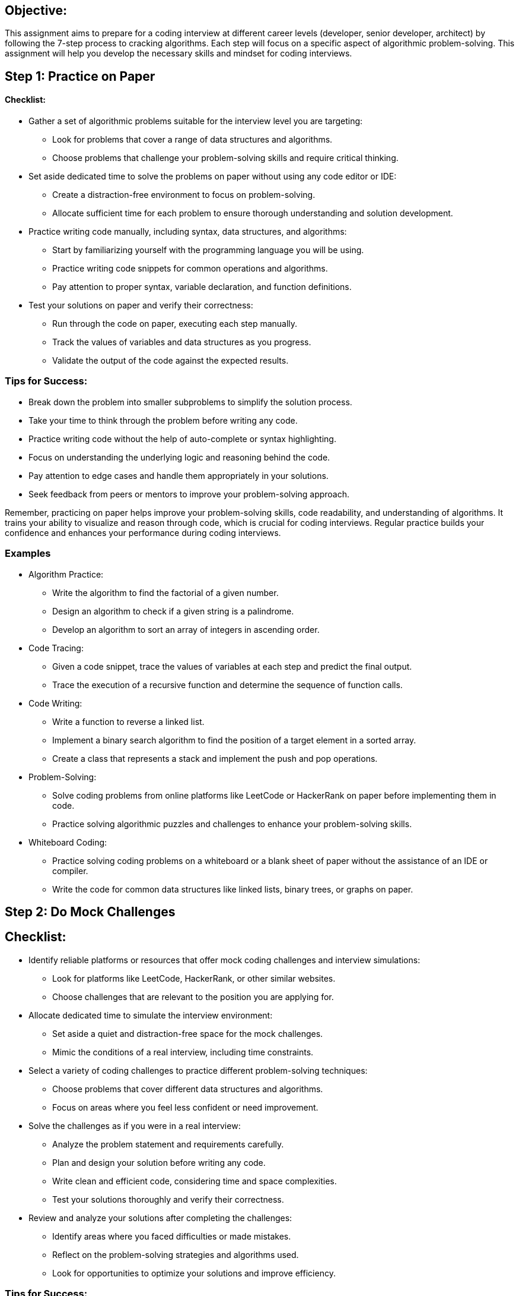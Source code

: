 == Objective:

This assignment aims to prepare for a coding interview at different
career levels (developer, senior developer, architect) by following the
7-step process to cracking algorithms. Each step will focus on a
specific aspect of algorithmic problem-solving. This assignment will
help you develop the necessary skills and mindset for coding interviews.

== Step 1: Practice on Paper

==== Checklist:

* Gather a set of algorithmic problems suitable for the interview level
you are targeting:
** Look for problems that cover a range of data structures and
algorithms.
** Choose problems that challenge your problem-solving skills and
require critical thinking.
* Set aside dedicated time to solve the problems on paper without using
any code editor or IDE:
** Create a distraction-free environment to focus on problem-solving.
** Allocate sufficient time for each problem to ensure thorough
understanding and solution development.
* Practice writing code manually, including syntax, data structures, and
algorithms:
** Start by familiarizing yourself with the programming language you
will be using.
** Practice writing code snippets for common operations and algorithms.
** Pay attention to proper syntax, variable declaration, and function
definitions.
* Test your solutions on paper and verify their correctness:
** Run through the code on paper, executing each step manually.
** Track the values of variables and data structures as you progress.
** Validate the output of the code against the expected results.

=== Tips for Success:

* Break down the problem into smaller subproblems to simplify the
solution process.
* Take your time to think through the problem before writing any code.
* Practice writing code without the help of auto-complete or syntax
highlighting.
* Focus on understanding the underlying logic and reasoning behind the
code.
* Pay attention to edge cases and handle them appropriately in your
solutions.
* Seek feedback from peers or mentors to improve your problem-solving
approach.

Remember, practicing on paper helps improve your problem-solving skills,
code readability, and understanding of algorithms. It trains your
ability to visualize and reason through code, which is crucial for
coding interviews. Regular practice builds your confidence and enhances
your performance during coding interviews.

=== Examples

* Algorithm Practice:
** Write the algorithm to find the factorial of a given number.
** Design an algorithm to check if a given string is a palindrome.
** Develop an algorithm to sort an array of integers in ascending order.
* Code Tracing:
** Given a code snippet, trace the values of variables at each step and
predict the final output.
** Trace the execution of a recursive function and determine the
sequence of function calls.
* Code Writing:
** Write a function to reverse a linked list.
** Implement a binary search algorithm to find the position of a target
element in a sorted array.
** Create a class that represents a stack and implement the push and pop
operations.
* Problem-Solving:
** Solve coding problems from online platforms like LeetCode or
HackerRank on paper before implementing them in code.
** Practice solving algorithmic puzzles and challenges to enhance your
problem-solving skills.
* Whiteboard Coding:
** Practice solving coding problems on a whiteboard or a blank sheet of
paper without the assistance of an IDE or compiler.
** Write the code for common data structures like linked lists, binary
trees, or graphs on paper.

== Step 2: Do Mock Challenges

== Checklist:

* Identify reliable platforms or resources that offer mock coding
challenges and interview simulations:
** Look for platforms like LeetCode, HackerRank, or other similar
websites.
** Choose challenges that are relevant to the position you are applying
for.
* Allocate dedicated time to simulate the interview environment:
** Set aside a quiet and distraction-free space for the mock challenges.
** Mimic the conditions of a real interview, including time constraints.
* Select a variety of coding challenges to practice different
problem-solving techniques:
** Choose problems that cover different data structures and algorithms.
** Focus on areas where you feel less confident or need improvement.
* Solve the challenges as if you were in a real interview:
** Analyze the problem statement and requirements carefully.
** Plan and design your solution before writing any code.
** Write clean and efficient code, considering time and space
complexities.
** Test your solutions thoroughly and verify their correctness.
* Review and analyze your solutions after completing the challenges:
** Identify areas where you faced difficulties or made mistakes.
** Reflect on the problem-solving strategies and algorithms used.
** Look for opportunities to optimize your solutions and improve
efficiency.

=== Tips for Success:

* Emulate the interview setting as closely as possible to familiarize
yourself with the pressure and time constraints.
* Practice solving problems within time limits to improve your speed and
efficiency.
* Review the solutions of other users or seek feedback from peers to
learn different approaches.
* Analyze the time and space complexities of your solutions and strive
for optimization.
* Pay attention to code readability, clarity, and adherence to coding
conventions.

Mock challenges provide a valuable opportunity to simulate the coding
interview experience and assess your readiness. They help you
familiarize yourself with various problem types, practice time
management, and identify areas for improvement. Regularly participating
in mock challenges will enhance your problem-solving abilities, boost
your confidence, and better prepare you for actual coding interviews.

== Step 3: Listen to Every Detail

=== Checklist:

* Pay close attention to the problem statement or question given:
** Understand the problem requirements and constraints thoroughly.
** Identify any specific inputs, outputs, or edge cases mentioned.
* Clarify any uncertainties or seek further clarification if needed:
** If something is unclear or ambiguous, ask the interviewer for
clarification.
** Seek additional details or examples to ensure a clear understanding.
* Take note of any important information related to the problem:
** Identify key data structures, algorithms, or concepts that might be
relevant.
** Make mental notes of any hints or tips provided by the interviewer.
* Consider any assumptions or constraints mentioned:
** Take into account any limitations or conditions specified in the
problem.
** Ensure that your solution adheres to the given constraints.
* Break down the problem into smaller parts if necessary:
** Analyze the problem statement and identify subproblems or subtasks.
** Understand the relationships between different components of the
problem.

==== Tips for Success:

* *Develop active listening skills to ensure you capture all the details
accurately.*
* Take notes during the interview to help you remember important
information.
* Avoid making assumptions unless explicitly stated in the problem.
* Practice paraphrasing the problem statement to ensure your
understanding.

Listening carefully and comprehending every detail is crucial in
successfully solving coding interview problems. By actively listening
and understanding the problem requirements, constraints, and hints, you
can tailor your approach and solution effectively. Clarifying
uncertainties or seeking further details demonstrates your attentiveness
and ensures that you tackle the problem accurately and efficiently.

== Step 4: Draw a Specific and Sufficiently Large Example

=== Checklist:

* Understand the problem requirements and constraints thoroughly before
proceeding.
* Select an example that covers a generic case rather than an overly
simplified one.
* Ensure that the example is sufficiently large to capture the essence
of the problem.
* Consider edge cases or special scenarios that need to be included in
the example.
* Draw the example on paper or visually represent it in your mind.
* Identify the important elements or attributes of the example that are
relevant to the problem.
* Verify that the example aligns with the problem statement and matches
your understanding.

==== Tips for Success:

* Choose an example that showcases the key aspects and complexities of
the problem.
* Ensure that the example captures different scenarios or variations
that may arise.
* Visualize the example clearly to aid in understanding and
problem-solving.
* Discuss the example with the interviewer to validate your
understanding.

==== Questions to Ask:

* Is there a particular example or scenario that would be beneficial to
consider?
* Are any specific edge cases or particular inputs that need to be
included in the example?
* Can I share the example I have drawn to verify if it aligns with the
problem requirements?

=== Questions to Ask for a Problem

When approaching a problem during a coding interview, it's essential to
ask clarifying questions to fully understand the problem and gather any
additional information that may help find a solution. Here are some key
questions to ask:

* Input and Output:
** What is the input format? Is it a single value, a list, or a data
structure like a tree or graph?
** What is the expected output format? Does it need to be returned as a
specific data structure or in a particular order?
** Are there any constraints on the input, such as size limits or
allowed data types?
* Problem Constraints:
** Are there any specific runtime or space complexity requirements?
** Is the input always valid and within certain bounds?
** Are there any edge cases or special scenarios that need to be
handled?
* Problem Clarification:
** Can you provide an example input and its corresponding expected
output?
** Are there any specific rules or constraints related to the problem
domain?
** Can the input contain duplicates, and if so, how should they be
handled?
** Are there any specific data structures or algorithms that should be
utilized or avoided?
* Problem Scope and Extensibility:
** Is this a standalone problem, or does it have any relation to a
larger system or domain?
** Are there any potential future enhancements or considerations that
should be considered?
* Test Cases and Validations:
** What kind of test cases should the solution cover?
** Are there any specific edge cases or tricky scenarios that should be
tested?
** How should the solution handle invalid or unexpected input?
* Time and Space Complexity Considerations:
** Are there any performance requirements that need to be optimized?
** Are there any limitations on memory usage or any specific space
complexity requirements?

Drawing a specific and sufficiently large example helps in gaining a
better understanding of the problem and its nuances. It allows you to
visualize the problem scenario, identify patterns or relationships, and
evaluate potential solutions. By carefully selecting and examining the
example, you can ensure that your approach and solution are
comprehensive and address all necessary considerations. Sharing and
discussing the example with the interviewer can demonstrate your
problem-solving approach and facilitate effective communication.

== Step 5: Design an Algorithm and Optimize

=== Checklist:

* Break down the problem into smaller subproblems to identify the key
steps or operations required.
* Determine the most appropriate algorithmic approach based on the
problem requirements (e.g., search, sort, dynamic programming, graph
traversal).
* Consider different data structures that could be utilized efficiently
(e.g., arrays, linked lists, hash maps, trees).
* Create a high-level algorithm that outlines the overall logic and flow
of the solution.
* Optimize the algorithm by analyzing time and space complexities and
identifying potential bottlenecks.
* Explore possible optimizations, such as reducing unnecessary
operations or using more efficient data structures.
* Consider edge cases or special scenarios and ensure that the algorithm
handles them correctly.

=== Tips for Success:

* Prioritize efficiency and aim for the most optimal algorithm.
* Consider trade-offs between time complexity and space complexity based
on the problem constraints.
* Look for patterns or similarities with other known algorithms or
problems.
* Regularly review and refactor the algorithm to improve its
performance.

=== Questions to Ask:

* Is there a preferred algorithmic approach for this problem?
* Are there any specific data structures that would be advantageous to
use?
* Are there any known optimizations or techniques that could be applied
to this problem?

Designing an algorithm involves formulating a clear plan to solve the
problem efficiently. You can develop a logical and structured
algorithmic solution by breaking down the problem and identifying the
key steps. Optimize the algorithm by analyzing its time and space
complexities and considering different techniques to improve efficiency.
Remember the problem constraints and explore trade-offs between time and
space complexity. Regularly test and refine the algorithm to ensure it
handles various scenarios correctly. Communication with the interviewer
about your algorithmic approach can demonstrate your problem-solving
skills and ability to optimize solutions effectively.

== Step 6: Write Beautiful Code

=== Checklist:

* Use meaningful and descriptive variable and function names that
accurately represent their purpose.
* Follow a consistent coding style and adhere to the established coding
conventions or guidelines.
* Break down complex code into smaller, more manageable functions or
methods.
* Write clean and readable code by using proper indentation, spacing,
and formatting.
* Use comments to provide explanations or clarify complex sections of
code.
* Write modular and reusable code by separating concerns and promoting
code reusability.
* Handle edge cases and error conditions gracefully by including
appropriate error handling and validation checks.

=== Tips for Success:

* Write code that is easy to understand and maintain.
* Avoid code duplication by using functions, classes, or libraries to
encapsulate reusable logic.
* Keep your code concise and avoid unnecessary or redundant code.
* Regularly refactor and optimize your code to improve its readability
and performance.
* Test your code thoroughly to ensure it functions correctly under
different scenarios.

=== Questions to Ask:

* Are there any specific coding style guidelines or conventions I should
follow?
* Can you provide feedback on the clarity and readability of my code?
* Are there any specific requirements or constraints for error handling
in this problem?

Writing beautiful code demonstrates your coding proficiency and
showcases your attention to detail, and commitment to producing clean
and maintainable solutions. Use descriptive variable and function names,
follow coding conventions, and break down complex code into smaller,
more understandable units. Properly format and indent your code to
enhance readability, and use comments to provide additional explanations
or context where necessary. Consider error handling and validation to
ensure your code is robust and handles various scenarios gracefully.
Regularly review and refactor your code to improve its clarity,
efficiency, and maintainability.

== Step 7: Test Your Code

=== Checklist:

* Identify the different types of test cases you need to cover, such as
normal cases, edge cases, and error cases.
* Develop test cases that cover the various scenarios and ensure the
correctness of your code.
* Execute your test cases to validate the behavior and functionality of
your code.
* Compare the expected output with the actual output to verify if they
match.
* Debug and fix any issues or errors encountered during the testing
process.
* Consider using automated testing frameworks or tools to streamline the
testing process.
* Perform thorough testing on different input sizes and ensure your code
performs well within a reasonable time and space constraints.

=== Tips for Success:

* Test your code systematically and cover all possible scenarios to
ensure its correctness and robustness.
* Pay attention to edge cases and boundary conditions to validate the
behavior of your code in extreme scenarios.
* Use assert statements or testing frameworks to automate the testing
process and make it more efficient.
* Keep track of the test cases you have executed and the outcomes to aid
in debugging and fixing errors.
* Consider stress testing your code to evaluate its performance and
scalability under heavy loads or large inputs.

Questions to Ask:

* Are there any specific test cases or scenarios I should focus on?
* What are the expected outputs for different input cases?
* Are there any known edge cases or potential issues I should know
about?

Testing your code is a crucial step to ensure its correctness and
reliability. Create a comprehensive set of test cases covering different
scenarios, including standard, edge, and error cases. Execute your test
cases and compare the expected output with the actual output to validate
the behavior of your code. Debug and fix any issues encountered during
the testing process. Consider using automated testing frameworks or
tools to streamline the testing process and improve efficiency. Test
your code on different input sizes to ensure it performs well within
acceptable time and space constraints. By thoroughly testing your code,
you can identify and address any potential issues, ensuring its quality
and reliability.

